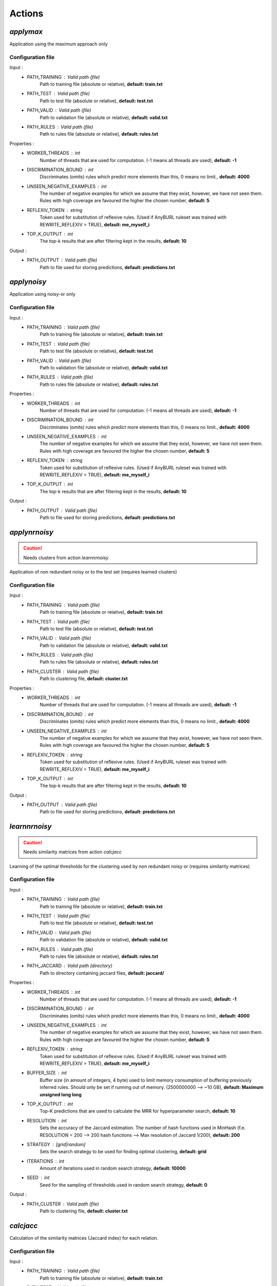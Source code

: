 Actions
=======

*applymax*
----------

Application using the maximum approach only

Configuration file
^^^^^^^^^^^^^^^^^^

Input : 
   * PATH_TRAINING : Valid path (file)
        Path to training file (absolute or relative), **default: train.txt**
   * PATH_TEST : Valid path (file)
        Path to test file (absolute or relative), **default: test.txt**
   * PATH_VALID : Valid path (file)
        Path to validation file (absolute or relative), **default: valid.txt**
   * PATH_RULES : Valid path (file)
        Path to rules file (absolute or relative), **default: rules.txt**

Properties :
   * WORKER_THREADS : int
        Number of threads that are used for computation. (-1 means all threads are used), **default: -1**
   * DISCRIMINATION_BOUND : int
        Discriminates (omits) rules which predict more elements than this, 0 means no limit., **default: 4000**
   * UNSEEN_NEGATIVE_EXAMPLES : int
        The number of negative examples for which we assume that they exist, however, we have not seen them. Rules with high coverage are favoured the higher the chosen number, **default: 5**
   * REFLEXIV_TOKEN : string
        Token used for substitution of reflexive rules. (Used if AnyBURL ruleset was trained with REWRITE_REFLEXIV = TRUE), **default: me_myself_i**
   * TOP_K_OUTPUT : int
        The top-k results that are after filtering kept in the results, **default: 10**

Output : 
    * PATH_OUTPUT : Valid path (file)
        Path to file used for storing predictions, **default: predictions.txt**





*applynoisy*
------------

Application using noisy-or only

Configuration file
^^^^^^^^^^^^^^^^^^

Input : 
   * PATH_TRAINING : Valid path (file)
        Path to training file (absolute or relative), **default: train.txt**
   * PATH_TEST : Valid path (file)
        Path to test file (absolute or relative), **default: test.txt**
   * PATH_VALID : Valid path (file)
        Path to validation file (absolute or relative), **default: valid.txt**
   * PATH_RULES : Valid path (file)
        Path to rules file (absolute or relative), **default: rules.txt**

Properties :
   * WORKER_THREADS : int
        Number of threads that are used for computation. (-1 means all threads are used), **default: -1**
   * DISCRIMINATION_BOUND : int
        Discriminates (omits) rules which predict more elements than this, 0 means no limit., **default: 4000**
   * UNSEEN_NEGATIVE_EXAMPLES : int
        The number of negative examples for which we assume that they exist, however, we have not seen them. Rules with high coverage are favoured the higher the chosen number, **default: 5**
   * REFLEXIV_TOKEN : string
        Token used for substitution of reflexive rules. (Used if AnyBURL ruleset was trained with REWRITE_REFLEXIV = TRUE), **default: me_myself_i**
   * TOP_K_OUTPUT : int
        The top-k results that are after filtering kept in the results, **default: 10**

Output : 
    * PATH_OUTPUT : Valid path (file)
        Path to file used for storing predictions, **default: predictions.txt**





*applynrnoisy*
--------------

.. caution:: Needs clusters from action *learnnrnoisy*

Application of non redundant noisy or to the test set (requires learned clusters)

Configuration file
^^^^^^^^^^^^^^^^^^

Input : 
   * PATH_TRAINING : Valid path (file)
        Path to training file (absolute or relative), **default: train.txt**
   * PATH_TEST : Valid path (file)
        Path to test file (absolute or relative), **default: test.txt**
   * PATH_VALID : Valid path (file)
        Path to validation file (absolute or relative), **default: valid.txt**
   * PATH_RULES : Valid path (file)
        Path to rules file (absolute or relative), **default: rules.txt**
   * PATH_CLUSTER : Valid path (file)
        Path to clustering file, **default: cluster.txt**

Properties :
   * WORKER_THREADS : int
        Number of threads that are used for computation. (-1 means all threads are used), **default: -1**
   * DISCRIMINATION_BOUND : int
        Discriminates (omits) rules which predict more elements than this, 0 means no limit., **default: 4000**
   * UNSEEN_NEGATIVE_EXAMPLES : int
        The number of negative examples for which we assume that they exist, however, we have not seen them. Rules with high coverage are favoured the higher the chosen number, **default: 5**
   * REFLEXIV_TOKEN : string
        Token used for substitution of reflexive rules. (Used if AnyBURL ruleset was trained with REWRITE_REFLEXIV = TRUE), **default: me_myself_i**
   * TOP_K_OUTPUT : int
        The top-k results that are after filtering kept in the results, **default: 10**

Output : 
    * PATH_OUTPUT : Valid path (file)
        Path to file used for storing predictions, **default: predictions.txt**





*learnnrnoisy*
--------------

.. caution:: Needs similarity matrices from action *calcjacc*

Learning of the optimal thresholds for the clustering used by non redundant noisy or (requires similarity matrices)

Configuration file
^^^^^^^^^^^^^^^^^^

Input : 
   * PATH_TRAINING : Valid path (file)
        Path to training file (absolute or relative), **default: train.txt**
   * PATH_TEST : Valid path (file)
        Path to test file (absolute or relative), **default: test.txt**
   * PATH_VALID : Valid path (file)
        Path to validation file (absolute or relative), **default: valid.txt**
   * PATH_RULES : Valid path (file)
        Path to rules file (absolute or relative), **default: rules.txt**
   * PATH_JACCARD : Valid path (directory)
        Path to directory containing jaccard files, **default: jaccard/**
 
Properties :
   * WORKER_THREADS : int
        Number of threads that are used for computation. (-1 means all threads are used), **default: -1**
   * DISCRIMINATION_BOUND : int
        Discriminates (omits) rules which predict more elements than this, 0 means no limit., **default: 4000**
   * UNSEEN_NEGATIVE_EXAMPLES : int
        The number of negative examples for which we assume that they exist, however, we have not seen them. Rules with high coverage are favoured the higher the chosen number, **default: 5**
   * REFLEXIV_TOKEN : string
        Token used for substitution of reflexive rules. (Used if AnyBURL ruleset was trained with REWRITE_REFLEXIV = TRUE), **default: me_myself_i**
   * BUFFER_SIZE : int
        Buffer size (in amount of integers, 4 byte) used to limit memory consumption of buffering previously inferred rules. Should only be set if running out of memory. (2500000000 --> ~10 GB), **default: Maximum unsigned long long**
   * TOP_K_OUTPUT : int
        Top-K predictions that are used to calculate the MRR for hyperparameter search, **default: 10**
   * RESOLUTION : int
        Sets the accuracy of the Jaccard estimation. The number of hash functions used in MinHash (f.e. RESOLUTION = 200 --> 200 hash functions --> Max resolution of Jaccard 1/200), **default: 200**
   * STRATEGY : [grid|random]
        Sets the search strategy to be used for finding optimal clustering, **default: grid**
   * ITERATIONS : int
        Amount of iterations used in random search strategy, **default: 10000**
   * SEED : int
        Seed for the sampling of thresholds used in random search strategy, **default: 0**

Output : 
    * PATH_CLUSTER : Valid path (file)
        Path to clustering file, **default: cluster.txt**






*calcjacc*
----------

Calculation of the similarity matrices (Jaccard index) for each relation.


Configuration file
^^^^^^^^^^^^^^^^^^

Input : 
   * PATH_TRAINING : Valid path (file)
        Path to training file (absolute or relative), **default: train.txt**
   * PATH_TEST : Valid path (file)
        Path to test file (absolute or relative), **default: test.txt**
   * PATH_VALID : Valid path (file)
        Path to validation file (absolute or relative), **default: valid.txt**
   * PATH_RULES : Valid path (file)
        Path to rules file (absolute or relative), **default: rules.txt**

Properties :
   * WORKER_THREADS : int
        Number of threads that are used for computation. (-1 means all threads are used), **default: -1**
   * DISCRIMINATION_BOUND : int
        Discriminates (omits) rules which predict more elements than this, 0 means no limit., **default: 4000**
   * REFLEXIV_TOKEN : string
        Token used for substitution of reflexive rules. (Used if AnyBURL ruleset was trained with REWRITE_REFLEXIV = TRUE), **default: me_myself_i**   
   * SEED : int
        Seed for generating hash functions used in MinHash, **default: 0**
   * RESOLUTION : int
        Sets the accuracy of the Jaccard estimation. The number of hash functions used in MinHash (f.e. RESOLUTION = 200 --> 200 hash functions --> Max resolution of Jaccard 1/200), **default: 200**



Output :
    * PATH_JACCARD : Valid path (directory)
        Path to directory for storing binary files containing similarity matrices for each relation. *0_jacc.bin* f.e. is the similarity matrix of relation with ID 0., **default: jaccard/**


